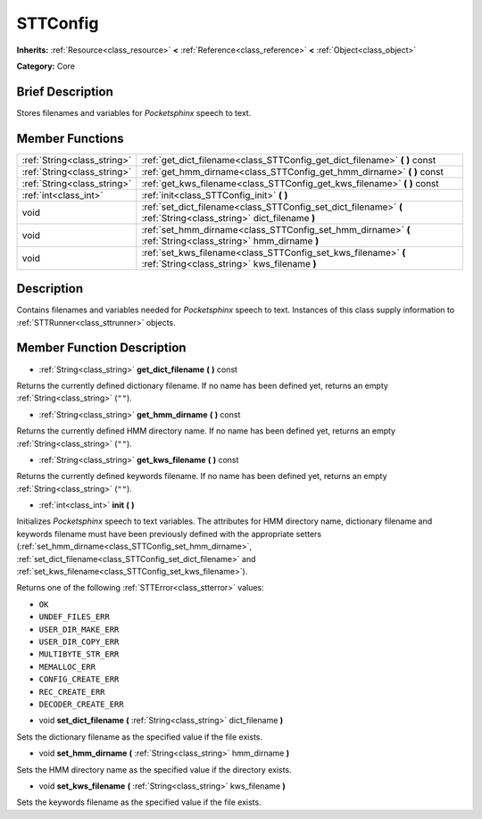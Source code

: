 .. Generated automatically by doc/tools/makerst.py in Godot's source tree.
.. DO NOT EDIT THIS FILE, but the doc/base/classes.xml source instead.

.. _class_STTConfig:

STTConfig
=========

**Inherits:** :ref:`Resource<class_resource>` **<** :ref:`Reference<class_reference>` **<** :ref:`Object<class_object>`

**Category:** Core

Brief Description
-----------------

Stores filenames and variables for *Pocketsphinx* speech to text.

Member Functions
----------------

+------------------------------+---------------------------------------------------------------------------------------------------------------------+
| :ref:`String<class_string>`  | :ref:`get_dict_filename<class_STTConfig_get_dict_filename>`  **(** **)** const                                      |
+------------------------------+---------------------------------------------------------------------------------------------------------------------+
| :ref:`String<class_string>`  | :ref:`get_hmm_dirname<class_STTConfig_get_hmm_dirname>`  **(** **)** const                                          |
+------------------------------+---------------------------------------------------------------------------------------------------------------------+
| :ref:`String<class_string>`  | :ref:`get_kws_filename<class_STTConfig_get_kws_filename>`  **(** **)** const                                        |
+------------------------------+---------------------------------------------------------------------------------------------------------------------+
| :ref:`int<class_int>`        | :ref:`init<class_STTConfig_init>`  **(** **)**                                                                      |
+------------------------------+---------------------------------------------------------------------------------------------------------------------+
| void                         | :ref:`set_dict_filename<class_STTConfig_set_dict_filename>`  **(** :ref:`String<class_string>` dict_filename  **)** |
+------------------------------+---------------------------------------------------------------------------------------------------------------------+
| void                         | :ref:`set_hmm_dirname<class_STTConfig_set_hmm_dirname>`  **(** :ref:`String<class_string>` hmm_dirname  **)**       |
+------------------------------+---------------------------------------------------------------------------------------------------------------------+
| void                         | :ref:`set_kws_filename<class_STTConfig_set_kws_filename>`  **(** :ref:`String<class_string>` kws_filename  **)**    |
+------------------------------+---------------------------------------------------------------------------------------------------------------------+

Description
-----------

Contains filenames and variables needed for *Pocketsphinx* speech to text. Instances of this class supply information to :ref:`STTRunner<class_sttrunner>` objects.

Member Function Description
---------------------------

.. _class_STTConfig_get_dict_filename:

- :ref:`String<class_string>`  **get_dict_filename**  **(** **)** const

Returns the currently defined dictionary filename. If no name has been defined yet, returns an empty :ref:`String<class_string>` (``""``).

.. _class_STTConfig_get_hmm_dirname:

- :ref:`String<class_string>`  **get_hmm_dirname**  **(** **)** const

Returns the currently defined HMM directory name. If no name has been defined yet, returns an empty :ref:`String<class_string>` (``""``).

.. _class_STTConfig_get_kws_filename:

- :ref:`String<class_string>`  **get_kws_filename**  **(** **)** const

Returns the currently defined keywords filename. If no name has been defined yet, returns an empty :ref:`String<class_string>` (``""``).

.. _class_STTConfig_init:

- :ref:`int<class_int>`  **init**  **(** **)**

Initializes *Pocketsphinx* speech to text variables. The attributes for HMM directory name, dictionary filename and keywords filename must have been previously defined with the appropriate setters (:ref:`set_hmm_dirname<class_STTConfig_set_hmm_dirname>`, :ref:`set_dict_filename<class_STTConfig_set_dict_filename>` and :ref:`set_kws_filename<class_STTConfig_set_kws_filename>`).



Returns one of the following :ref:`STTError<class_stterror>` values:

- ``OK``

- ``UNDEF_FILES_ERR``

- ``USER_DIR_MAKE_ERR``

- ``USER_DIR_COPY_ERR``

- ``MULTIBYTE_STR_ERR``

- ``MEMALLOC_ERR``

- ``CONFIG_CREATE_ERR``

- ``REC_CREATE_ERR``

- ``DECODER_CREATE_ERR``

.. _class_STTConfig_set_dict_filename:

- void  **set_dict_filename**  **(** :ref:`String<class_string>` dict_filename  **)**

Sets the dictionary filename as the specified value if the file exists.

.. _class_STTConfig_set_hmm_dirname:

- void  **set_hmm_dirname**  **(** :ref:`String<class_string>` hmm_dirname  **)**

Sets the HMM directory name as the specified value if the directory exists.

.. _class_STTConfig_set_kws_filename:

- void  **set_kws_filename**  **(** :ref:`String<class_string>` kws_filename  **)**

Sets the keywords filename as the specified value if the file exists.



